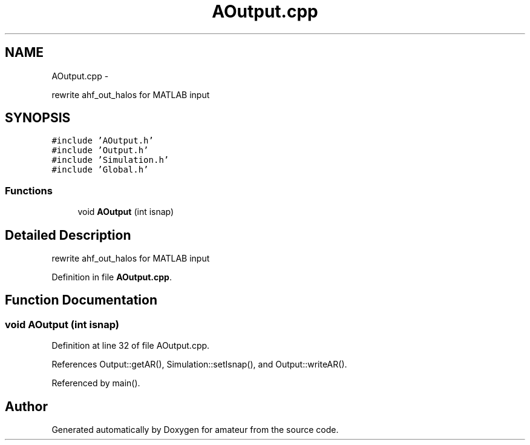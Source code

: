 .TH "AOutput.cpp" 3 "10 May 2010" "Version 0.1" "amateur" \" -*- nroff -*-
.ad l
.nh
.SH NAME
AOutput.cpp \- 
.PP
rewrite ahf_out_halos for MATLAB input  

.SH SYNOPSIS
.br
.PP
\fC#include 'AOutput.h'\fP
.br
\fC#include 'Output.h'\fP
.br
\fC#include 'Simulation.h'\fP
.br
\fC#include 'Global.h'\fP
.br

.SS "Functions"

.in +1c
.ti -1c
.RI "void \fBAOutput\fP (int isnap)"
.br
.in -1c
.SH "Detailed Description"
.PP 
rewrite ahf_out_halos for MATLAB input 


.PP
Definition in file \fBAOutput.cpp\fP.
.SH "Function Documentation"
.PP 
.SS "void AOutput (int isnap)"
.PP
Definition at line 32 of file AOutput.cpp.
.PP
References Output::getAR(), Simulation::setIsnap(), and Output::writeAR().
.PP
Referenced by main().
.SH "Author"
.PP 
Generated automatically by Doxygen for amateur from the source code.
